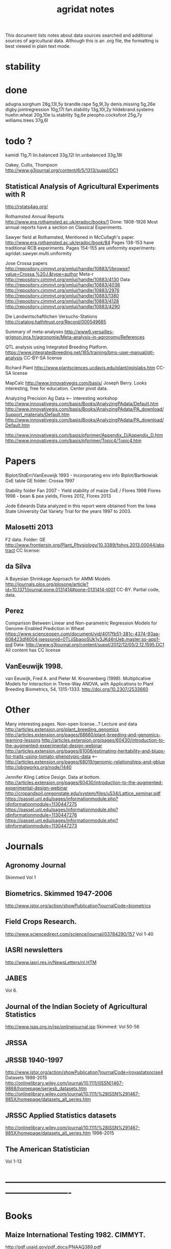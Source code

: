 #+title: agridat notes

This document lists notes about data sources searched and additional sources of agricultural data.  Although this is an .org file, the formatting is best viewed in plain text mode.

* stability

* done
adugna.sorghum 28g,13l,5y
brandle.rape 5g,9l,3y
denis.missing 5g,26e
digby.jointregression 10g,17l
fan.stability 13g,10l,2y
hildebrand.systems
huehn.wheat 20g,10e 
lu.stability 5g,6e
pieopho.cocksfoot 25g,7y
williams.trees 37g,6l

* todo ?
kamidi 11g,7l 
lin.balanced 33g,12l 
lin.unbalanced 33g,18l

Oakey, Cullis, Thompson http://www.g3journal.org/content/6/5/1313/suppl/DC1

** Statistical Analysis of Agricultural Experiments with R
http://rstats4ag.org/

Rothamsted Annual Reports http://www.era.rothamsted.ac.uk/eradoc/books/1 
Done: 1908-1926 
Most annual reports have a section on Classical Experiments.

Sawyer field at Rothamsted, Mentioned in McCullagh's paper.  http://www.era.rothamsted.ac.uk/eradoc/book/84 
Pages 138-153 have traditional RCB experiments.
Pages 154-155 are uniformity experiments: agridat::sawyer.multi.uniformity


Jose Crossa papers http://repository.cimmyt.org/xmlui/handle/10883/1/browse?value=Crossa,%20J.&type=author 
Meta-r http://repository.cimmyt.org/xmlui/handle/10883/4130 
Data http://repository.cimmyt.org/xmlui/handle/10883/4036 
http://repository.cimmyt.org/xmlui/handle/10883/2976 
http://repository.cimmyt.org/xmlui/handle/10883/1380 
http://repository.cimmyt.org/xmlui/handle/10883/4128 http://repository.cimmyt.org/xmlui/handle/10883/4290


Die Landwirtschaftlichen Versuchs-Stations http://catalog.hathitrust.org/Record/000549685

Summary of meta-analyses http://www6.versailles-grignon.inra.fr/agronomie/Meta-analysis-in-agronomy/References

QTL analysis using Integrated Breeding Platform.  https://www.integratedbreeding.net/165/training/bms-user-manual/qtl-analysis CC-BY-SA license

Richard Plant http://www.plantsciences.ucdavis.edu/plant/qgislabs.htm CC-SA license

MapCalc http://www.innovativegis.com/basis/ Joseph Berry.  Looks interesting, free for education.  Center pivot data.

Analyzing Precision Ag Data <-- interesting workshop 
http://www.innovativegis.com/basis/Books/AnalyzingPAdata/Default.htm http://www.innovativegis.com/basis/Books/AnalyzingPAdata/PA_download/Support_materials/Default.htm http://www.innovativegis.com/basis/Books/AnalyzingPAdata/PA_download/Default.htm

http://www.innovativegis.com/basis/pfprimer/Appendix_D/Appendix_D.htm http://www.innovativegis.com/basis/pfprimer/Topic4/Topic4.htm

* Papers

Biplot/StdErr/VanEeuwijk 1993 - Incorporating env info Biplot/Bartkowiak GxE table GE folder: Crossa 1997

Stability folder Fan 2007 - Yield stability of maize GxE / Flores 1998 Flores 1998 - bean & pea yields, Flores 2012, Flores 2013

Jode Edwards Data analyzed in this report were obtained from the Iowa State University Oat Variety Trial for the years 1997 to 2003.


** Malosetti 2013
F2 data.  
Folder: GE http://www.frontiersin.org/Plant_Physiology/10.3389/fphys.2013.00044/abstract CC license:


** da Silva
A Bayesian Shrinkage Approach for AMMI Models http://journals.plos.org/plosone/article?id=10.1371/journal.pone.0131414#pone-0131414-t001 CC-BY. Partial code, data.


** Perez
Comparison Between Linear and Non-parametric Regression Models for Genome-Enabled Prediction in Wheat https://www.scienceopen.com/document/vid/4017fb51-381c-4374-93aa-608423df4004;jsessionid=0TLjjSbaooSUk1y3JKd4nUeb.master:so-app1-prd Data: http://www.g3journal.org/content/suppl/2012/12/05/2.12.1595.DC1 All content has CC license

** VanEeuwijk 1998.
van Eeuwijk, Fred A. and Pieter M. Kroonenberg (1998).
Multiplicative Models for Interaction in Three-Way ANOVA, with Applications to Plant Breeding
Biometrics, 54, 1315-1333. http://doi.org/10.2307/2533660


* Other
Many interesting pages.  Non-open license...?  Lecture and data http://articles.extension.org/plant_breeding_genomics http://articles.extension.org/pages/68660/plant-breeding-and-genomics-learning-lessons http://articles.extension.org/pages/60430/introduction-to-the-augmented-experimental-design-webinar http://articles.extension.org/pages/61006/estimating-heritability-and-blups-for-traits-using-tomato-phenotypic-data <--- http://articles.extension.org/pages/68019/genomic-relationships-and-gblup http://pbgworks.org/node/1440


Jennifer Kling Lattice Design.  Data at bottom.
 http://articles.extension.org/pages/60430/introduction-to-the-augmented-experimental-design-webinar http://cropandsoil.oregonstate.edu/system/files/u534/Lattice_seminar.pdf https://passel.unl.edu/pages/informationmodule.php?idinformationmodule=1130447275 https://passel.unl.edu/pages/informationmodule.php?idinformationmodule=1130447276 https://passel.unl.edu/pages/informationmodule.php?idinformationmodule=1130447273



* Journals

** Agronomy Journal
Skimmed Vol 1

** Biometrics. Skimmed 1947-2006
http://www.jstor.org/action/showPublication?journalCode=biometrics

** Field Crops Research. 
http://www.sciencedirect.com/science/journal/03784290/157 Vol 1-40

** IASRI newsletters
http://www.iasri.res.in/NewsLetters/nl.HTM

** JABES
Vol 6.

** Journal of the Indian Society of Agricultural Statistics
http://www.isas.org.in/jsp/onlinejournal.jsp Skimmed: Vol 50-56

** JRSSA

** JRSSB 1940-1997
http://www.jstor.org/action/showPublication?journalCode=jroyastatsocise4 Datasets 1998-2015 http://onlinelibrary.wiley.com/journal/10.1111/(ISSN)1467-9868/homepage/seriesb_datasets.htm http://onlinelibrary.wiley.com/journal/10.1111/%28ISSN%291467-985X/homepage/datasets_all_series.htm

** JRSSC Applied Statistics datasets
http://onlinelibrary.wiley.com/journal/10.1111/%28ISSN%291467-985X/homepage/datasets_all_series.htm 1998-2015

** The American Statistician
Vol 1-13

* ----------------------------------------------------------------------------

* Books

** Maize International Testing 1982. CIMMYT.
http://pdf.usaid.gov/pdf_docs/PNAAQ389.pdf

** Annual report - Nebraska Agricultural Experiment Station
Vol 19-24, 1906-1911 https://books.google.com/books?id=HBlJAAAAMAAJ

** Paterson. 1939. Statistical Technique In Agricultural Research.
http://www.archive.org/details/statisticaltechn031729mbp



* Classes



** Hernandez
http://www.soils.umn.edu/academics/classes/soil4111/hw/ Available on Wayback. Yield monitor data with soils layer.


** Jack Weiss
Ecol 563 Stat Meth in Ecology 
http://www.unc.edu/courses/2010fall/ecol/563/001/ 
Env Studies 562 Stat for Envt Science 
http://www.unc.edu/courses/2010spring/ecol/562/001/ 
Ecol 145 
http://www.unc.edu/courses/2006spring/ecol/145/001/docs/lectures.htm


* Journals / Proceedings


** Applied Statistics in Agriculture
http://newprairiepress.org/agstatconference/ 1989-2014


** Computers and Electronics in Agriculture.
http://www.sciencedirect.com/science/journal/01681699/103 Vol 1-110


** Iowa State Agricultural Research Bulletins
http://lib.dr.iastate.edu/ag_researchbulletins/

Vol 26/ 281. Cox: Analysis of Lattice and Triple Lattice.  
Page 11: Lattice, 81 hybs, 4 reps 
Page 24: Triple lattice, 81 hybs, 6 reps

Vol 29/347. Homeyer. Punched Card and Calculating Machine Methods for Analyzing Lattice Experiments Including Lattice Squares and the Cubic Lattice.  
Page 37: Triple lattice (9 blocks * 9 hybrids) with 6 reps.  
Page 60: Simple lattice, 8 blocks * 8 hybrids, 4 reps.  
Page 76: Balanced lattice, 25 hybrids 
Page 87: Lattice square with (k+1)/2 reps, 121 hybrids, 6 rep 
Page 109: Lattice square with k+1 reps, 7 blocks * 7 hyb, 8 reps 
Page 126: Cubic lattice, 16 blocks * 4 plots = 64 varieties, 9 reps, cotton

Vol 32/396. Wassom. Bromegrass Uniformity Trial: agridat::wassom.bromegrass.uniformity

Vol 33/424. Heady. Crop Response Surfaces and Economic Optima in Fertilizer agridat::heady.fertilizer

Vol 34/358. Schwab. Research on Irrigation of Corn and Soybeans At Conesville.  
Page 257. 2 year, 2 loc, 4 rep, 2 nitro. Stand & yield.  Nice graph of soil moisture deficit (fig 9)

Vol. 34/463. Doll. Fertilizer Production Functions for Corn and Oats.  
Table 1, 1954 Clarion Loam.  N,P,K.  
Table 14, 1955 McPaul Silt Loam.  N,P.  
Table 25, 1955 corn.  K,P,N.  
Table 31, 1956 oats, K,P,N.  Trends difficult to establish.

Vol 34/472. Pesek. Production Surfaces and Economic Optima For Corn Yields.  Same data published in SSA journal?

Vol 34/488. Walker. Application of Game Theory Models to Decisions.

Vol 35/494. North Central Regional Potassium Studies with Alfalfa.  
Page 176. Two years, several locs per state, multiple states, multiple fertilizer levels, multiple cuttings. Soil test attributes.  
Page 183. Yield and %K.

Vol 35/503. North Central Regional Potassium Studies with Corn.


** Journal of Agricultural Science
https://www.cambridge.org/core/journals/journal-of-agricultural-science/all-issues
1900-1995
Vol 128(1997) - 152(2014)

** Journal of Experimental Agriculture

** SAS Global Forum
http://support.sas.com/events/sasglobalforum/previous/online.html 22-31, 2007-2013


